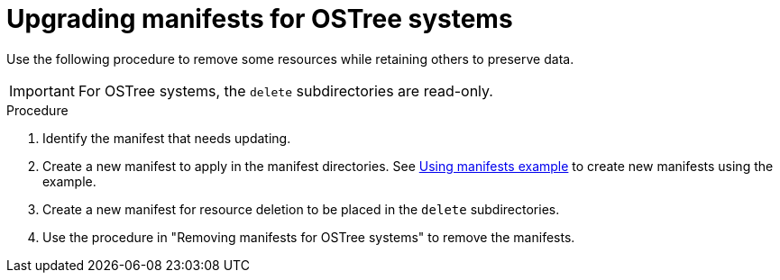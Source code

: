 // Module included in the following assemblies:
//
// * microshift/running_applications/microshift-deleting-resource-manifests.adoc

:_mod-docs-content-type: PROCEDURE
[id="microshift-manifests-upgrade-scenario-ostree_{context}"]
= Upgrading manifests for OSTree systems

Use the following procedure to remove some resources while retaining others to preserve data.

[IMPORTANT]
====
For OSTree systems, the `delete` subdirectories are read-only.
====

.Procedure

. Identify the manifest that needs updating.
. Create a new manifest to apply in the manifest directories. See link:https://docs.redhat.com/en/documentation/red_hat_build_of_microshift/{ocp-version}/html/running_applications/applications-with-microshift#microshift-applying-manifests-example_applications-microshift[Using manifests example] to create new manifests using the example.
. Create a new manifest for resource deletion to be placed in the `delete` subdirectories.
. Use the procedure in "Removing manifests for OSTree systems" to remove the manifests.
